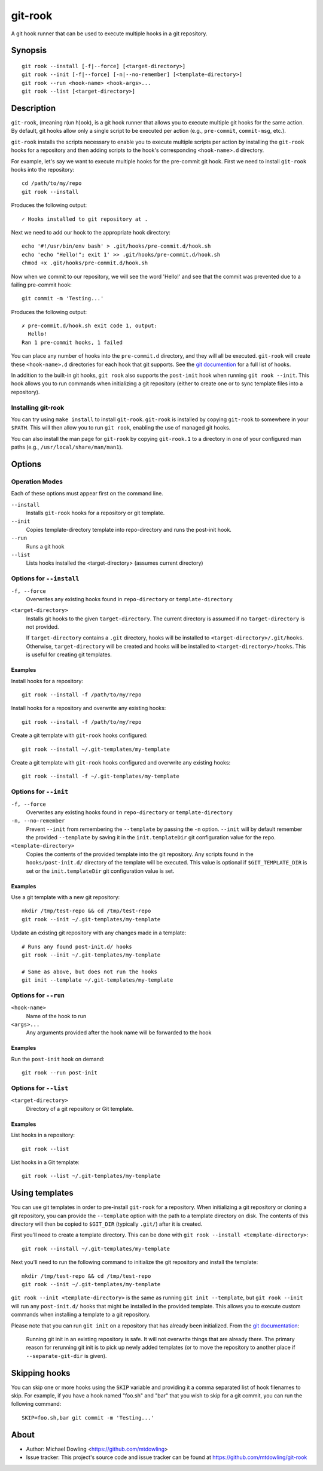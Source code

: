 ========
git-rook
========

A git hook runner that can be used to execute multiple hooks in a git
repository.


Synopsis
--------

::

    git rook --install [-f|--force] [<target-directory>]
    git rook --init [-f|--force] [-n|--no-remember] [<template-directory>]
    git rook --run <hook-name> <hook-args>...
    git rook --list [<target-directory>]


Description
-----------

``git-rook``, (meaning r(un h)ook), is a git hook runner that allows you to
execute multiple git hooks for the same action. By default, git hooks allow
only a single script to be executed per action (e.g., ``pre-commit``,
``commit-msg``, etc.).

``git-rook`` installs the scripts necessary to enable you to execute
multiple scripts per action by installing the ``git-rook`` hooks for a
repository and then adding scripts to the hook's corresponding
``<hook-name>.d`` directory.

For example, let's say we want to execute multiple hooks for the pre-commit
git hook. First we need to install ``git-rook`` hooks into the
repository::

    cd /path/to/my/repo
    git rook --install

Produces the following output::

    ✓ Hooks installed to git repository at .

Next we need to add our hook to the appropriate hook directory::

    echo '#!/usr/bin/env bash' > .git/hooks/pre-commit.d/hook.sh
    echo 'echo "Hello!"; exit 1' >> .git/hooks/pre-commit.d/hook.sh
    chmod +x .git/hooks/pre-commit.d/hook.sh

Now when we commit to our repository, we will see the word 'Hello!' and see
that the commit was prevented due to a failing pre-commit hook::

    git commit -m 'Testing...'

Produces the following output::

    ✗ pre-commit.d/hook.sh exit code 1, output:
      Hello!
    Ran 1 pre-commit hooks, 1 failed

You can place any number of hooks into the ``pre-commit.d`` directory, and they
will all be executed. ``git-rook`` will create these ``<hook-name>.d``
directories for each hook that git supports. See the
`git documention <https://git-scm.com/book/en/v2/Customizing-Git-Git-Hooks>`_
for a full list of hooks.

In addition to the built-in git hooks, ``git rook`` also supports the
``post-init`` hook when running ``git rook --init``. This hook allows you to
run commands when initializing a git repository (either to create one or to
sync template files into a repository).


Installing git-rook
~~~~~~~~~~~~~~~~~~~

You can try using ``make install`` to install ``git-rook``. ``git-rook`` is
installed by copying ``git-rook`` to somewhere in your ``$PATH``. This will
then allow you to run ``git rook``, enabling the use of managed git hooks.

You can also install the man page for ``git-rook`` by copying ``git-rook.1``
to a directory in one of your configured man paths
(e.g., ``/usr/local/share/man/man1``).


Options
-------

Operation Modes
~~~~~~~~~~~~~~~

Each of these options must appear first on the command line.

``--install``
    Installs ``git-rook`` hooks for a repository or git template.

``--init``
    Copies template-directory template into repo-directory and runs the
    post-init hook.

``--run``
    Runs a git hook

``--list``
    Lists hooks installed the <target-directory> (assumes current directory)


Options for ``--install``
~~~~~~~~~~~~~~~~~~~~~~~~~

``-f, --force``
    Overwrites any existing hooks found in ``repo-directory`` or
    ``template-directory``

``<target-directory>``
    Installs git hooks to the given ``target-directory``. The current directory
    is assumed if no ``target-directory`` is not provided.

    If ``target-directory`` contains a ``.git`` directory, hooks will be
    installed to ``<target-directory>/.git/hooks``. Otherwise,
    ``target-directory`` will be created and hooks will be installed to
    ``<target-directory>/hooks``. This is useful for creating git templates.


Examples
^^^^^^^^

Install hooks for a repository::

    git rook --install -f /path/to/my/repo

Install hooks for a repository and overwrite any existing hooks::

    git rook --install -f /path/to/my/repo

Create a git template with ``git-rook`` hooks configured::

    git rook --install ~/.git-templates/my-template

Create a git template with ``git-rook`` hooks configured and overwrite
any existing hooks::

    git rook --install -f ~/.git-templates/my-template


Options for ``--init``
~~~~~~~~~~~~~~~~~~~~~~

``-f, --force``
    Overwrites any existing hooks found in ``repo-directory`` or
    ``template-directory``

``-n, --no-remember``
    Prevent ``--init`` from remembering the ``--template`` by passing the
    ``-n`` option. ``--init`` will by default remember the provided
    ``--template`` by saving it in the ``init.templateDir`` git configuration
    value for the repo.

``<template-directory>``
    Copies the contents of the provided template into the git repository. Any
    scripts found in the ``hooks/post-init.d/`` directory of the template will
    be executed. This value is optional if ``$GIT_TEMPLATE_DIR`` is set or the
    ``init.templateDir`` git configuration value is set.


Examples
^^^^^^^^

Use a git template with a new git repository::

    mkdir /tmp/test-repo && cd /tmp/test-repo
    git rook --init ~/.git-templates/my-template

Update an existing git repository with any changes made in a template::

    # Runs any found post-init.d/ hooks
    git rook --init ~/.git-templates/my-template

    # Same as above, but does not run the hooks
    git init --template ~/.git-templates/my-template



Options for ``--run``
~~~~~~~~~~~~~~~~~~~~~~

``<hook-name>``
    Name of the hook to run

``<args>...``
    Any arguments provided after the hook name will be forwarded to the hook


Examples
^^^^^^^^

Run the ``post-init`` hook on demand::

    git rook --run post-init


Options for ``--list``
~~~~~~~~~~~~~~~~~~~~~~

``<target-directory>``
    Directory of a git repository or Git template.


Examples
^^^^^^^^

List hooks in a repository::

    git rook --list

List hooks in a Git template::

    git rook --list ~/.git-templates/my-template


Using templates
---------------

You can use git templates in order to pre-install ``git-rook`` for a
repository. When initializing a git repository or cloning a git repository, you
can provide the ``--template`` option with the path to a template directory on
disk. The contents of this directory will then be copied to ``$GIT_DIR``
(typically ``.git/``) after it is created.

First you'll need to create a template directory. This can be done with
``git rook --install <template-directory>``::

    git rook --install ~/.git-templates/my-template

Next you'll need to run the following command to initialize the git repository
and install the template::

    mkdir /tmp/test-repo && cd /tmp/test-repo
    git rook --init ~/.git-templates/my-template

``git rook --init <template-directory>`` is the same as running
``git init --template``, but ``git rook --init`` will run any ``post-init.d/``
hooks that might be installed in the provided template. This allows you to
execute custom commands when installing a template to a git repository.

Please note that you can run ``git init`` on a repository that has already been
initialized. From the `git documentation <https://git-scm.com/docs/git-init>`_:

    Running git init in an existing repository is safe. It will not overwrite
    things that are already there. The primary reason for rerunning git init is
    to pick up newly added templates (or to move the repository to another
    place if ``--separate-git-dir`` is given).


Skipping hooks
--------------

You can skip one or more hooks using the ``SKIP`` variable and providing it a
comma separated list of hook filenames to skip. For example, if you have a
hook named "foo.sh" and "bar" that you wish to skip for a git commit, you can
run the following command::

    SKIP=foo.sh,bar git commit -m 'Testing...'


About
------

- Author: Michael Dowling <https://github.com/mtdowling>
- Issue tracker: This project's source code and issue tracker can be found at
  `https://github.com/mtdowling/git-rook <https://github.com/mtdowling/git-rook>`_
